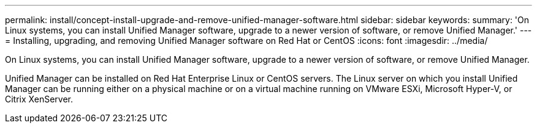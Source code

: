 ---
permalink: install/concept-install-upgrade-and-remove-unified-manager-software.html
sidebar: sidebar
keywords: 
summary: 'On Linux systems, you can install Unified Manager software, upgrade to a newer version of software, or remove Unified Manager.'
---
= Installing, upgrading, and removing Unified Manager software on Red Hat or CentOS
:icons: font
:imagesdir: ../media/

[.lead]
On Linux systems, you can install Unified Manager software, upgrade to a newer version of software, or remove Unified Manager.

Unified Manager can be installed on Red Hat Enterprise Linux or CentOS servers. The Linux server on which you install Unified Manager can be running either on a physical machine or on a virtual machine running on VMware ESXi, Microsoft Hyper-V, or Citrix XenServer.
